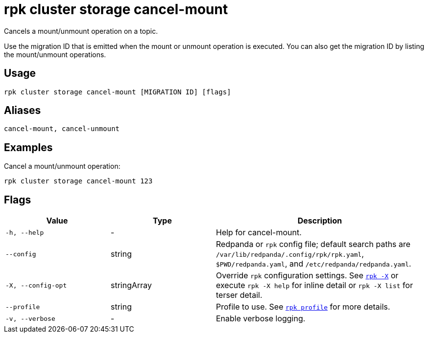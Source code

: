 = rpk cluster storage cancel-mount

Cancels a mount/unmount operation on a topic.

Use the migration ID that is emitted when the mount or unmount operation is executed. You can also get the migration ID by listing the mount/unmount operations.

== Usage

[,bash]
----
rpk cluster storage cancel-mount [MIGRATION ID] [flags]
----

== Aliases

[,bash]
----
cancel-mount, cancel-unmount
----

== Examples

Cancel a mount/unmount operation:

[,bash]
----
rpk cluster storage cancel-mount 123
----

== Flags

[cols="1m,1a,2a"]
|===
|*Value* |*Type* |*Description*

|-h, --help |- |Help for cancel-mount.

|--config |string |Redpanda or `rpk` config file; default search paths are `/var/lib/redpanda/.config/rpk/rpk.yaml`, `$PWD/redpanda.yaml`, and `/etc/redpanda/redpanda.yaml`.

|-X, --config-opt |stringArray |Override `rpk` configuration settings. See xref:reference:rpk/rpk-x-options.adoc[`rpk -X`] or execute `rpk -X help` for inline detail or `rpk -X list` for terser detail.

|--profile |string |Profile to use. See xref:reference:rpk/rpk-profile.adoc[`rpk profile`] for more details.

|-v, --verbose |- |Enable verbose logging.
|===